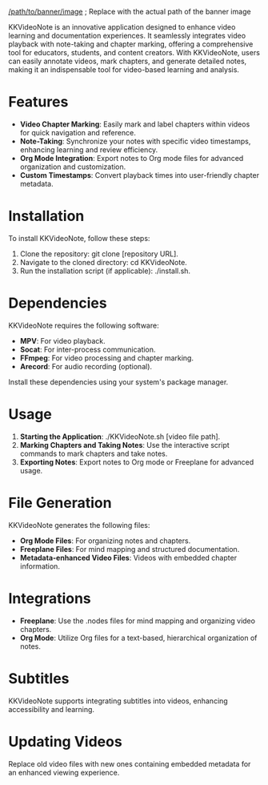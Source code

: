
# KKVideoNote version 1.0

[[/path/to/banner/image]]  ; Replace with the actual path of the banner image

KKVideoNote is an innovative application designed to enhance video learning and documentation experiences. It seamlessly integrates video playback with note-taking and chapter marking, offering a comprehensive tool for educators, students, and content creators. With KKVideoNote, users can easily annotate videos, mark chapters, and generate detailed notes, making it an indispensable tool for video-based learning and analysis.

* Features

  - **Video Chapter Marking**: Easily mark and label chapters within videos for quick navigation and reference.
  - **Note-Taking**: Synchronize your notes with specific video timestamps, enhancing learning and review efficiency.
  - **Org Mode Integration**: Export notes to Org mode files for advanced organization and customization.
  - **Custom Timestamps**: Convert playback times into user-friendly chapter metadata.

* Installation

  To install KKVideoNote, follow these steps:

  1. Clone the repository: git clone [repository URL].
  2. Navigate to the cloned directory: cd KKVideoNote.
  3. Run the installation script (if applicable): ./install.sh.

* Dependencies

  KKVideoNote requires the following software:

  - **MPV**: For video playback.
  - **Socat**: For inter-process communication.
  - **FFmpeg**: For video processing and chapter marking.
  - **Arecord**: For audio recording (optional).

  Install these dependencies using your system's package manager.

* Usage

  1. **Starting the Application**: ./KKVideoNote.sh [video file path].
  2. **Marking Chapters and Taking Notes**: Use the interactive script commands to mark chapters and take notes.
  3. **Exporting Notes**: Export notes to Org mode or Freeplane for advanced usage.

* File Generation

  KKVideoNote generates the following files:

  - **Org Mode Files**: For organizing notes and chapters.
  - **Freeplane Files**: For mind mapping and structured documentation.
  - **Metadata-enhanced Video Files**: Videos with embedded chapter information.

* Integrations

  - **Freeplane**: Use the .nodes files for mind mapping and organizing video chapters.
  - **Org Mode**: Utilize Org files for a text-based, hierarchical organization of notes.

* Subtitles

  KKVideoNote supports integrating subtitles into videos, enhancing accessibility and learning.

* Updating Videos

  Replace old video files with new ones containing embedded metadata for an enhanced viewing experience.
